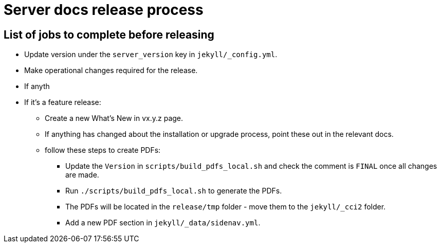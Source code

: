 = Server docs release process
:page-layout: classic-docs
:page-liquid:
:icons: font
:toc: macro
:toc-title:

== List of jobs to complete before releasing

* Update version under the `server_version` key in `jekyll/_config.yml`.
* Make operational changes required for the release.
* If anyth
* If it's a feature release:
** Create a new What's New in vx.y.z page.
** If anything has changed about the installation or upgrade process, point these out in the relevant docs.
** follow these steps to create PDFs:
*** Update the `Version` in `scripts/build_pdfs_local.sh` and check the comment is `FINAL` once all changes are made.
*** Run `./scripts/build_pdfs_local.sh` to generate the PDFs. 
*** The PDFs will be located in the `release/tmp` folder - move them to the `jekyll/_cci2` folder.
*** Add a new PDF section in `jekyll/_data/sidenav.yml`.